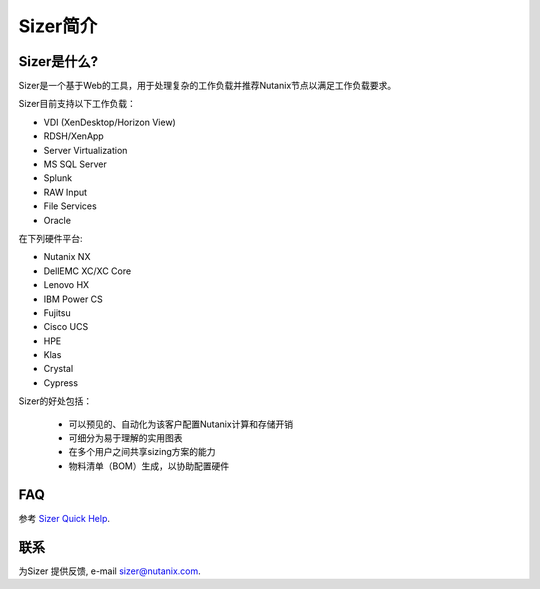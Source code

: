 --------------
Sizer简介
--------------

Sizer是什么?
--------------

Sizer是一个基于Web的工具，用于处理复杂的工作负载并推荐Nutanix节点以满足工作负载要求。

Sizer目前支持以下工作负载：

- VDI (XenDesktop/Horizon View)
- RDSH/XenApp
- Server Virtualization
- MS SQL Server
- Splunk
- RAW Input
- File Services
- Oracle

在下列硬件平台:

- Nutanix NX
- DellEMC XC/XC Core
- Lenovo HX
- IBM Power CS
- Fujitsu
- Cisco UCS
- HPE
- Klas
- Crystal
- Cypress

Sizer的好处包括：

 - 可以预见的、自动化为该客户配置Nutanix计算和存储开销
 - 可细分为易于理解的实用图表
 - 在多个用户之间共享sizing方案的能力
 - 物料清单（BOM）生成，以协助配置硬件

FAQ
---

参考 `Sizer Quick Help <https://services.nutanix.com/#/faqs>`_.

联系
-------

为Sizer 提供反馈, e-mail sizer@nutanix.com.
